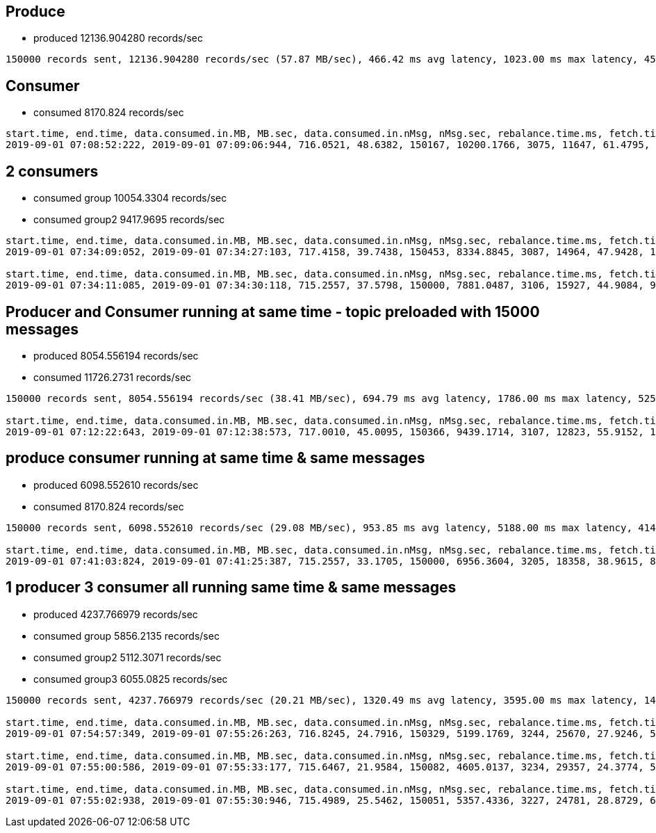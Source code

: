 == Produce
* produced 12136.904280 records/sec

....
150000 records sent, 12136.904280 records/sec (57.87 MB/sec), 466.42 ms avg latency, 1023.00 ms max latency, 457 ms 50th, 714 ms 95th, 880 ms 99th, 998 ms 99.9th.
....

== Consumer
* consumed 8170.824 records/sec

....
start.time, end.time, data.consumed.in.MB, MB.sec, data.consumed.in.nMsg, nMsg.sec, rebalance.time.ms, fetch.time.ms, fetch.MB.sec, fetch.nMsg.sec
2019-09-01 07:08:52:222, 2019-09-01 07:09:06:944, 716.0521, 48.6382, 150167, 10200.1766, 3075, 11647, 61.4795, 12893.1914
....

== 2 consumers

* consumed group 10054.3304 records/sec
* consumed group2 9417.9695 records/sec

....
start.time, end.time, data.consumed.in.MB, MB.sec, data.consumed.in.nMsg, nMsg.sec, rebalance.time.ms, fetch.time.ms, fetch.MB.sec, fetch.nMsg.sec
2019-09-01 07:34:09:052, 2019-09-01 07:34:27:103, 717.4158, 39.7438, 150453, 8334.8845, 3087, 14964, 47.9428, 10054.3304

start.time, end.time, data.consumed.in.MB, MB.sec, data.consumed.in.nMsg, nMsg.sec, rebalance.time.ms, fetch.time.ms, fetch.MB.sec, fetch.nMsg.sec
2019-09-01 07:34:11:085, 2019-09-01 07:34:30:118, 715.2557, 37.5798, 150000, 7881.0487, 3106, 15927, 44.9084, 9417.9695
....


== Producer and Consumer running at same time - topic preloaded with 15000 messages
* produced 8054.556194 records/sec
* consumed 11726.2731 records/sec

....
150000 records sent, 8054.556194 records/sec (38.41 MB/sec), 694.79 ms avg latency, 1786.00 ms max latency, 525 ms 50th, 1492 ms 95th, 1683 ms 99th, 1735 ms 99.9th.

start.time, end.time, data.consumed.in.MB, MB.sec, data.consumed.in.nMsg, nMsg.sec, rebalance.time.ms, fetch.time.ms, fetch.MB.sec, fetch.nMsg.sec
2019-09-01 07:12:22:643, 2019-09-01 07:12:38:573, 717.0010, 45.0095, 150366, 9439.1714, 3107, 12823, 55.9152, 11726.2731
....

== produce consumer running at same time & same messages
* produced 6098.552610 records/sec
* consumed 8170.824 records/sec

....
150000 records sent, 6098.552610 records/sec (29.08 MB/sec), 953.85 ms avg latency, 5188.00 ms max latency, 414 ms 50th, 3850 ms 95th, 4982 ms 99th, 5164 ms 99.9th.

start.time, end.time, data.consumed.in.MB, MB.sec, data.consumed.in.nMsg, nMsg.sec, rebalance.time.ms, fetch.time.ms, fetch.MB.sec, fetch.nMsg.sec
2019-09-01 07:41:03:824, 2019-09-01 07:41:25:387, 715.2557, 33.1705, 150000, 6956.3604, 3205, 18358, 38.9615, 8170.8247
....

== 1 producer 3 consumer all running same time & same messages

* produced 4237.766979 records/sec
* consumed group 5856.2135 records/sec
* consumed group2 5112.3071 records/sec
* consumed group3 6055.0825 records/sec


....
150000 records sent, 4237.766979 records/sec (20.21 MB/sec), 1320.49 ms avg latency, 3595.00 ms max latency, 1499 ms 50th, 2291 ms 95th, 3035 ms 99th, 3509 ms 99.9th.

start.time, end.time, data.consumed.in.MB, MB.sec, data.consumed.in.nMsg, nMsg.sec, rebalance.time.ms, fetch.time.ms, fetch.MB.sec, fetch.nMsg.sec
2019-09-01 07:54:57:349, 2019-09-01 07:55:26:263, 716.8245, 24.7916, 150329, 5199.1769, 3244, 25670, 27.9246, 5856.2135

start.time, end.time, data.consumed.in.MB, MB.sec, data.consumed.in.nMsg, nMsg.sec, rebalance.time.ms, fetch.time.ms, fetch.MB.sec, fetch.nMsg.sec
2019-09-01 07:55:00:586, 2019-09-01 07:55:33:177, 715.6467, 21.9584, 150082, 4605.0137, 3234, 29357, 24.3774, 5112.3071

start.time, end.time, data.consumed.in.MB, MB.sec, data.consumed.in.nMsg, nMsg.sec, rebalance.time.ms, fetch.time.ms, fetch.MB.sec, fetch.nMsg.sec
2019-09-01 07:55:02:938, 2019-09-01 07:55:30:946, 715.4989, 25.5462, 150051, 5357.4336, 3227, 24781, 28.8729, 6055.0825
....
